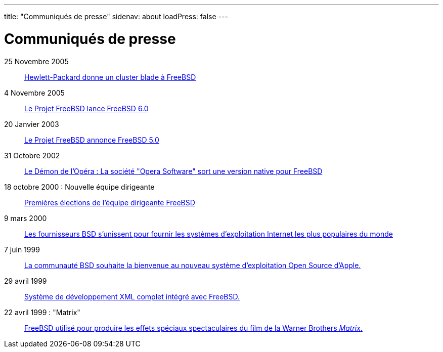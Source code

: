 ---
title: "Communiqués de presse"
sidenav: about
loadPress: false
---

= Communiqués de presse

25 Novembre 2005::
link:../press-rel-9/[Hewlett-Packard donne un cluster blade à FreeBSD]
4 Novembre 2005::
link:../press-rel-8/[Le Projet FreeBSD lance FreeBSD 6.0]
20 Janvier 2003::
link:../press-rel-7/[Le Projet FreeBSD annonce FreeBSD 5.0]
31 Octobre 2002::
link:../press-rel-6/[Le Démon de l'Opéra : La société "Opera Software" sort une version native pour FreeBSD]
18 octobre 2000 : Nouvelle équipe dirigeante::
link:../press-rel-5/[Premières élections de l'équipe dirigeante FreeBSD]
9 mars 2000::
link:../press-rel-4/[Les fournisseurs BSD s'unissent pour fournir les systèmes d'exploitation Internet les plus populaires du monde]
7 juin 1999::
link:../press-rel-3/[La communauté BSD souhaite la bienvenue au nouveau système d'exploitation Open Source d'Apple.]
29 avril 1999::
link:../press-rel-2/[Système de développement XML complet intégré avec FreeBSD.]
22 avril 1999 : "Matrix"::
link:../press-rel-1/[FreeBSD utilisé pour produire les effets spéciaux spectaculaires du film de la Warner Brothers _Matrix_.]
